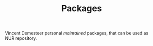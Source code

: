 #+TITLE: Packages

Vincent Demesteer personal /maintained/ packages, that can be used as NUR repository.
